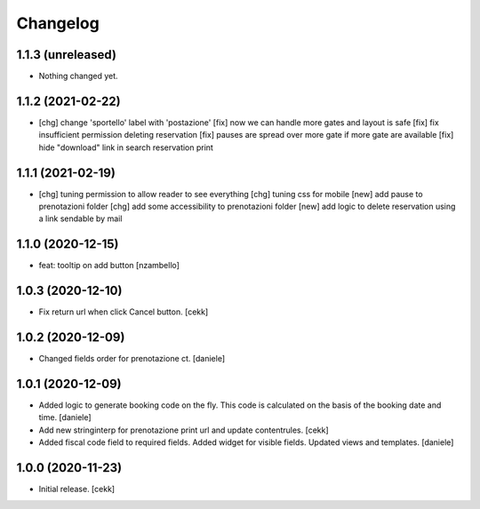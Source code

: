 Changelog
=========


1.1.3 (unreleased)
------------------

- Nothing changed yet.


1.1.2 (2021-02-22)
------------------

- [chg] change 'sportello' label with 'postazione'
  [fix] now we can handle more gates and layout is safe
  [fix] fix insufficient permission deleting reservation
  [fix] pauses are spread over more gate if more gate are available
  [fix] hide "download" link in search reservation print 


1.1.1 (2021-02-19)
------------------

- [chg] tuning permission to allow reader to see everything
  [chg] tuning css for mobile
  [new] add pause to prenotazioni folder
  [chg] add some accessibility to prenotazioni folder
  [new] add logic to delete reservation using a link sendable by mail

1.1.0 (2020-12-15)
------------------

- feat: tooltip on add button
  [nzambello]


1.0.3 (2020-12-10)
------------------

- Fix return url when click Cancel button.
  [cekk]


1.0.2 (2020-12-09)
------------------

- Changed fields order for prenotazione ct.
  [daniele]

1.0.1 (2020-12-09)
------------------

- Added logic to generate booking code on the fly.
  This code is calculated on the basis of the booking date and time.
  [daniele]
- Add new stringinterp for prenotazione print url and update contentrules.
  [cekk]
- Added fiscal code field to required fields. Added widget for visible fields.
  Updated views and templates.
  [daniele]

1.0.0 (2020-11-23)
------------------

- Initial release.
  [cekk]
